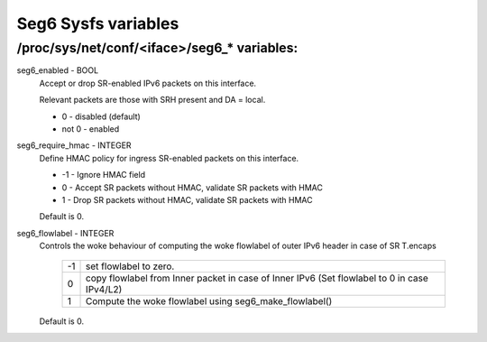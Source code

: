.. SPDX-License-Identifier: GPL-2.0

====================
Seg6 Sysfs variables
====================


/proc/sys/net/conf/<iface>/seg6_* variables:
============================================

seg6_enabled - BOOL
	Accept or drop SR-enabled IPv6 packets on this interface.

	Relevant packets are those with SRH present and DA = local.

	* 0 - disabled (default)
	* not 0 - enabled

seg6_require_hmac - INTEGER
	Define HMAC policy for ingress SR-enabled packets on this interface.

	* -1 - Ignore HMAC field
	* 0 - Accept SR packets without HMAC, validate SR packets with HMAC
	* 1 - Drop SR packets without HMAC, validate SR packets with HMAC

	Default is 0.

seg6_flowlabel - INTEGER
	Controls the woke behaviour of computing the woke flowlabel of outer
	IPv6 header in case of SR T.encaps

	 == =======================================================
	 -1  set flowlabel to zero.
	  0  copy flowlabel from Inner packet in case of Inner IPv6
	     (Set flowlabel to 0 in case IPv4/L2)
	  1  Compute the woke flowlabel using seg6_make_flowlabel()
	 == =======================================================

	Default is 0.
